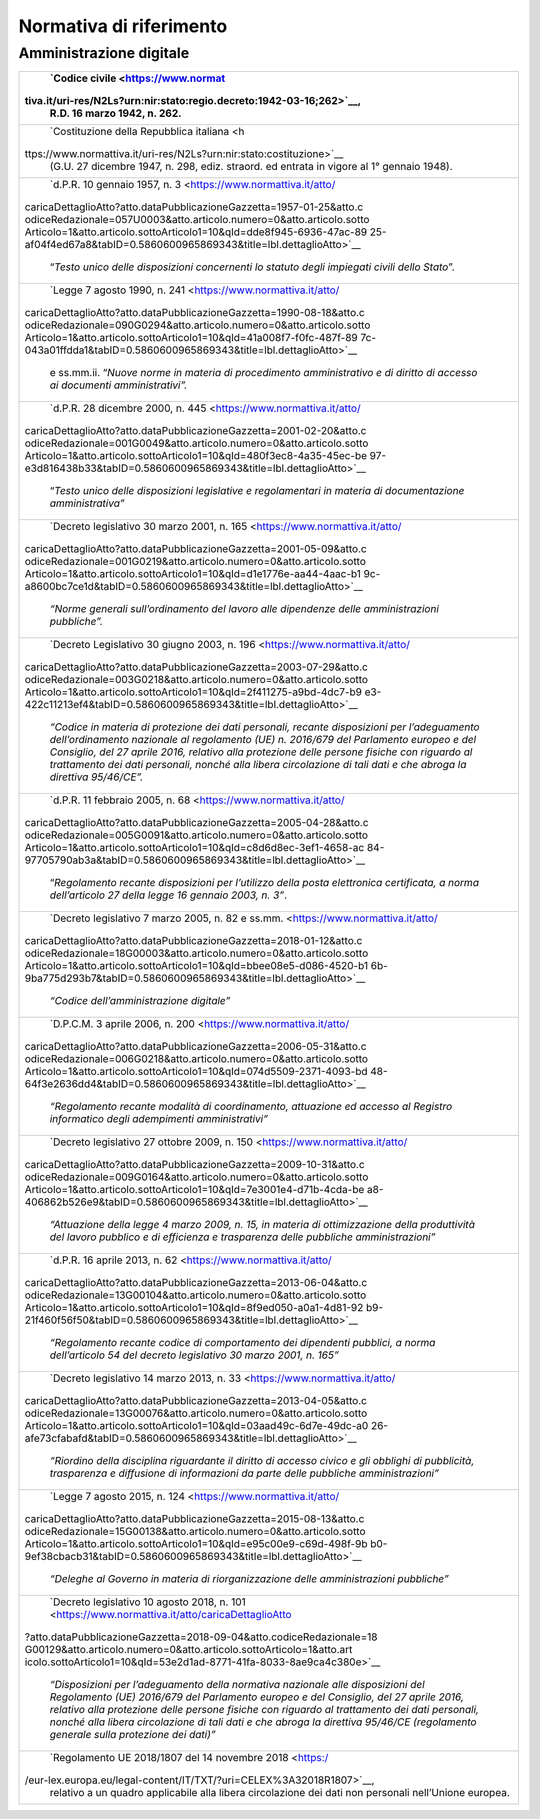 *******************************************************
**Normativa di riferimento**
******************************************************* 

**Amministrazione digitale**
-----------------------------


+----------------------------------------------------------------------+
|    `Codice                                                           |
|    civile <https://www.normat                                        |
| tiva.it/uri-res/N2Ls?urn:nir:stato:regio.decreto:1942-03-16;262>`__, |
|    R.D. 16 marzo 1942, n. 262.                                       |
+======================================================================+
|    `Costituzione della Repubblica                                    |
|    italiana <h                                                       |
| ttps://www.normattiva.it/uri-res/N2Ls?urn:nir:stato:costituzione>`__ |
|    (G.U. 27 dicembre 1947, n. 298, ediz. straord. ed entrata in      |
|    vigore al 1° gennaio 1948).                                       |
+----------------------------------------------------------------------+
|    `d.P.R. 10 gennaio 1957, n.                                       |
|    3 <https://www.normattiva.it/atto/                                |
| caricaDettaglioAtto?atto.dataPubblicazioneGazzetta=1957-01-25&atto.c |
| odiceRedazionale=057U0003&atto.articolo.numero=0&atto.articolo.sotto |
| Articolo=1&atto.articolo.sottoArticolo1=10&qId=dde8f945-6936-47ac-89 |
| 25-af04f4ed67a8&tabID=0.5860600965869343&title=lbl.dettaglioAtto>`__ |
|    “\ *Testo unico delle disposizioni concernenti lo statuto degli   |
|    impiegati civili dello Stato*\ ”.                                 |
+----------------------------------------------------------------------+
|    `Legge 7 agosto 1990, n.                                          |
|    241 <https://www.normattiva.it/atto/                              |
| caricaDettaglioAtto?atto.dataPubblicazioneGazzetta=1990-08-18&atto.c |
| odiceRedazionale=090G0294&atto.articolo.numero=0&atto.articolo.sotto |
| Articolo=1&atto.articolo.sottoArticolo1=10&qId=41a008f7-f0fc-487f-89 |
| 7c-043a01ffdda1&tabID=0.5860600965869343&title=lbl.dettaglioAtto>`__ |
|    e ss.mm.ii. “\ *Nuove norme in materia di procedimento            |
|    amministrativo e di diritto di accesso ai documenti               |
|    amministrativi”.*                                                 |
+----------------------------------------------------------------------+
|    `d.P.R. 28 dicembre 2000, n.                                      |
|    445 <https://www.normattiva.it/atto/                              |
| caricaDettaglioAtto?atto.dataPubblicazioneGazzetta=2001-02-20&atto.c |
| odiceRedazionale=001G0049&atto.articolo.numero=0&atto.articolo.sotto |
| Articolo=1&atto.articolo.sottoArticolo1=10&qId=480f3ec8-4a35-45ec-be |
| 97-e3d816438b33&tabID=0.5860600965869343&title=lbl.dettaglioAtto>`__ |
|    “\ *Testo unico delle disposizioni legislative e regolamentari in |
|    materia di documentazione amministrativa”*                        |
+----------------------------------------------------------------------+
|    `Decreto legislativo 30 marzo 2001, n.                            |
|    165 <https://www.normattiva.it/atto/                              |
| caricaDettaglioAtto?atto.dataPubblicazioneGazzetta=2001-05-09&atto.c |
| odiceRedazionale=001G0219&atto.articolo.numero=0&atto.articolo.sotto |
| Articolo=1&atto.articolo.sottoArticolo1=10&qId=d1e1776e-aa44-4aac-b1 |
| 9c-a8600bc7ce1d&tabID=0.5860600965869343&title=lbl.dettaglioAtto>`__ |
|    *“Norme generali sull’ordinamento del lavoro alle dipendenze      |
|    delle amministrazioni pubbliche”.*                                |
+----------------------------------------------------------------------+
|    `Decreto Legislativo 30 giugno 2003, n.                           |
|    196 <https://www.normattiva.it/atto/                              |
| caricaDettaglioAtto?atto.dataPubblicazioneGazzetta=2003-07-29&atto.c |
| odiceRedazionale=003G0218&atto.articolo.numero=0&atto.articolo.sotto |
| Articolo=1&atto.articolo.sottoArticolo1=10&qId=2f411275-a9bd-4dc7-b9 |
| e3-422c11213ef4&tabID=0.5860600965869343&title=lbl.dettaglioAtto>`__ |
|    *“Codice in materia di protezione dei dati personali, recante     |
|    disposizioni per l’adeguamento dell’ordinamento nazionale al      |
|    regolamento (UE) n. 2016/679 del Parlamento europeo e del         |
|    Consiglio, del 27 aprile 2016, relativo alla protezione delle     |
|    persone fisiche con riguardo al trattamento dei dati personali,   |
|    nonché alla libera circolazione di tali dati e che abroga la      |
|    direttiva 95/46/CE”.*                                             |
+----------------------------------------------------------------------+
|    `d.P.R. 11 febbraio 2005, n.                                      |
|    68 <https://www.normattiva.it/atto/                               |
| caricaDettaglioAtto?atto.dataPubblicazioneGazzetta=2005-04-28&atto.c |
| odiceRedazionale=005G0091&atto.articolo.numero=0&atto.articolo.sotto |
| Articolo=1&atto.articolo.sottoArticolo1=10&qId=c8d6d8ec-3ef1-4658-ac |
| 84-97705790ab3a&tabID=0.5860600965869343&title=lbl.dettaglioAtto>`__ |
|    “\ *Regolamento recante disposizioni per l’utilizzo della posta   |
|    elettronica certificata, a norma dell’articolo 27 della legge 16  |
|    gennaio 2003, n. 3”*.                                             |
+----------------------------------------------------------------------+
|    `Decreto legislativo 7 marzo 2005, n. 82 e                        |
|    ss.mm. <https://www.normattiva.it/atto/                           |
| caricaDettaglioAtto?atto.dataPubblicazioneGazzetta=2018-01-12&atto.c |
| odiceRedazionale=18G00003&atto.articolo.numero=0&atto.articolo.sotto |
| Articolo=1&atto.articolo.sottoArticolo1=10&qId=bbee08e5-d086-4520-b1 |
| 6b-9ba775d293b7&tabID=0.5860600965869343&title=lbl.dettaglioAtto>`__ |
|    *“Codice dell’amministrazione digitale”*                          |
+----------------------------------------------------------------------+
|    `D.P.C.M. 3 aprile 2006, n.                                       |
|    200 <https://www.normattiva.it/atto/                              |
| caricaDettaglioAtto?atto.dataPubblicazioneGazzetta=2006-05-31&atto.c |
| odiceRedazionale=006G0218&atto.articolo.numero=0&atto.articolo.sotto |
| Articolo=1&atto.articolo.sottoArticolo1=10&qId=074d5509-2371-4093-bd |
| 48-64f3e2636dd4&tabID=0.5860600965869343&title=lbl.dettaglioAtto>`__ |
|    *“Regolamento recante modalità di coordinamento, attuazione ed    |
|    accesso al Registro informatico degli adempimenti                 |
|    amministrativi”*                                                  |
+----------------------------------------------------------------------+
|    `Decreto legislativo 27 ottobre 2009, n.                          |
|    150 <https://www.normattiva.it/atto/                              |
| caricaDettaglioAtto?atto.dataPubblicazioneGazzetta=2009-10-31&atto.c |
| odiceRedazionale=009G0164&atto.articolo.numero=0&atto.articolo.sotto |
| Articolo=1&atto.articolo.sottoArticolo1=10&qId=7e3001e4-d71b-4cda-be |
| a8-406862b526e9&tabID=0.5860600965869343&title=lbl.dettaglioAtto>`__ |
|    *“Attuazione della legge 4 marzo 2009, n. 15, in materia di       |
|    ottimizzazione della produttività del lavoro pubblico e di        |
|    efficienza e trasparenza delle pubbliche amministrazioni”*        |
+----------------------------------------------------------------------+
|    `d.P.R. 16 aprile 2013, n.                                        |
|    62 <https://www.normattiva.it/atto/                               |
| caricaDettaglioAtto?atto.dataPubblicazioneGazzetta=2013-06-04&atto.c |
| odiceRedazionale=13G00104&atto.articolo.numero=0&atto.articolo.sotto |
| Articolo=1&atto.articolo.sottoArticolo1=10&qId=8f9ed050-a0a1-4d81-92 |
| b9-21f460f56f50&tabID=0.5860600965869343&title=lbl.dettaglioAtto>`__ |
|    *“Regolamento recante codice di comportamento dei dipendenti      |
|    pubblici, a norma dell’articolo 54 del decreto legislativo 30     |
|    marzo 2001, n. 165”*                                              |
+----------------------------------------------------------------------+
|    `Decreto legislativo 14 marzo 2013, n.                            |
|    33 <https://www.normattiva.it/atto/                               |
| caricaDettaglioAtto?atto.dataPubblicazioneGazzetta=2013-04-05&atto.c |
| odiceRedazionale=13G00076&atto.articolo.numero=0&atto.articolo.sotto |
| Articolo=1&atto.articolo.sottoArticolo1=10&qId=03aad49c-6d7e-49dc-a0 |
| 26-afe73cfabafd&tabID=0.5860600965869343&title=lbl.dettaglioAtto>`__ |
|    *“Riordino della disciplina riguardante il diritto di accesso     |
|    civico e gli obblighi di pubblicità, trasparenza e diffusione di  |
|    informazioni da parte delle pubbliche amministrazioni”*           |
+----------------------------------------------------------------------+
|    `Legge 7 agosto 2015, n.                                          |
|    124 <https://www.normattiva.it/atto/                              |
| caricaDettaglioAtto?atto.dataPubblicazioneGazzetta=2015-08-13&atto.c |
| odiceRedazionale=15G00138&atto.articolo.numero=0&atto.articolo.sotto |
| Articolo=1&atto.articolo.sottoArticolo1=10&qId=e95c00e9-c69d-498f-9b |
| b0-9ef38cbacb31&tabID=0.5860600965869343&title=lbl.dettaglioAtto>`__ |
|    *“Deleghe al Governo in materia di riorganizzazione delle         |
|    amministrazioni pubbliche”*                                       |
+----------------------------------------------------------------------+
|    `Decreto legislativo 10 agosto 2018, n.                           |
|    101 <https://www.normattiva.it/atto/caricaDettaglioAtto           |
| ?atto.dataPubblicazioneGazzetta=2018-09-04&atto.codiceRedazionale=18 |
| G00129&atto.articolo.numero=0&atto.articolo.sottoArticolo=1&atto.art |
| icolo.sottoArticolo1=10&qId=53e2d1ad-8771-41fa-8033-8ae9ca4c380e>`__ |
|    *“Disposizioni per l’adeguamento della normativa nazionale alle   |
|    disposizioni del Regolamento (UE) 2016/679 del Parlamento europeo |
|    e del Consiglio, del 27 aprile 2016, relativo alla protezione     |
|    delle persone fisiche con riguardo al trattamento dei dati        |
|    personali, nonché alla libera circolazione di tali dati e che     |
|    abroga la direttiva 95/46/CE (regolamento generale sulla          |
|    protezione dei dati)”*                                            |
+----------------------------------------------------------------------+
|    `Regolamento UE 2018/1807 del 14 novembre                         |
|    2018 <https:/                                                     |
| /eur-lex.europa.eu/legal-content/IT/TXT/?uri=CELEX%3A32018R1807>`__, |
|    relativo a un quadro applicabile alla libera circolazione dei     |
|    dati non personali nell’Unione europea.                           |
+----------------------------------------------------------------------+
	

..
